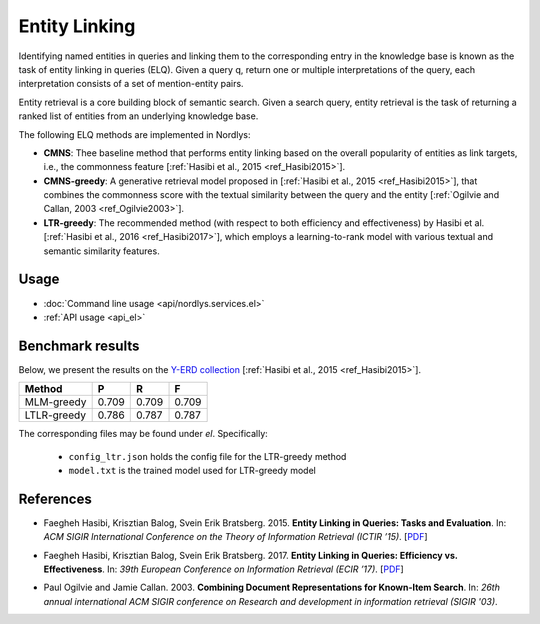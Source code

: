 Entity Linking
================

Identifying named entities in queries and linking them to the corresponding entry in the knowledge base is known as the task of entity linking in queries (ELQ). Given a query q, return one or multiple interpretations of the query, each interpretation consists of a set of mention-entity pairs.

Entity retrieval is a core building block of semantic search.  Given a search query, entity retrieval is the task of returning a ranked list of entities from an underlying knowledge base.

The following ELQ methods are implemented in Nordlys:

- **CMNS**:  Thee baseline method that performs entity linking based on the overall popularity of entities as link targets, i.e., the commonness feature [:ref:`Hasibi et al., 2015 <ref_Hasibi2015>`].

-  **CMNS-greedy**: A generative retrieval model proposed in [:ref:`Hasibi et al., 2015 <ref_Hasibi2015>`], that combines the commonness score with the textual similarity between the query and the entity [:ref:`Ogilvie and Callan, 2003 <ref_Ogilvie2003>`].

- **LTR-greedy**: The recommended method (with respect to both efficiency and effectiveness) by Hasibi et al. [:ref:`Hasibi et al., 2016 <ref_Hasibi2017>`], which employs a learning-to-rank model with various textual and semantic similarity features.

Usage
-----

- :doc:`Command line usage <api/nordlys.services.el>`
- :ref:`API usage <api_el>`


Benchmark results
-----------------

Below, we present the results on the `Y-ERD collection <https://github.com/hasibi/EntityLinkingInQueries-ELQ>`_ [:ref:`Hasibi et al., 2015 <ref_Hasibi2015>`].


+-------------+---------+----------+----------+
| Method      | P       | R        | F        |
+=============+=========+==========+==========+
| MLM-greedy  | 0.709   | 0.709    | 0.709    |
+-------------+---------+----------+----------+
| LTLR-greedy | 0.786   | 0.787    | 0.787    |
+-------------+---------+----------+----------+


The corresponding files may be found under `el`. Specifically:

  - ``config_ltr.json`` holds the config file for the LTR-greedy method
  - ``model.txt`` is the trained model used for LTR-greedy model


References
----------

.. _ref_Hasibi2015:

- Faegheh Hasibi, Krisztian Balog, Svein Erik Bratsberg. 2015. **Entity Linking in Queries: Tasks and Evaluation**. In: *ACM SIGIR International Conference on the Theory of Information Retrieval (ICTIR ’15)*. [`PDF <http://hasibi.com/files/ictir2015-elq.pdf>`_]

.. _ref_Hasibi2017:

- Faegheh Hasibi, Krisztian Balog, Svein Erik Bratsberg. 2017. **Entity Linking in Queries: Efficiency vs. Effectiveness**. In: *39th European Conference on Information Retrieval (ECIR ’17)*. [`PDF <http://hasibi.com/files/ecir2017-elq.pdf>`_]

.. _ref_Ogilvie2003:

- Paul Ogilvie and Jamie Callan. 2003. **Combining Document Representations for Known-Item Search**. In: *26th annual international ACM SIGIR conference on Research and development in information retrieval (SIGIR '03)*.
